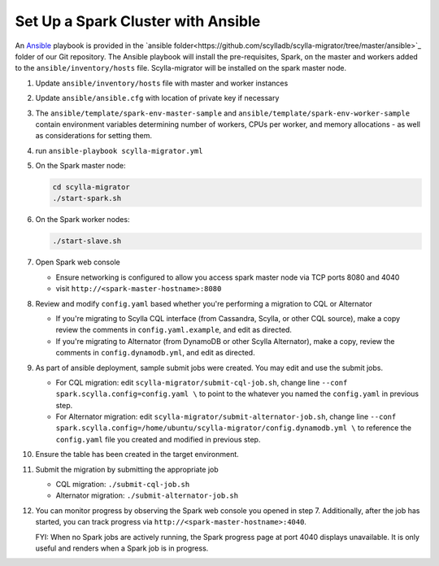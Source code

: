 ===================================
Set Up a Spark Cluster with Ansible
===================================

An `Ansible <https://www.ansible.com/>`_ playbook is provided in the `ansible folder<https://github.com/scylladb/scylla-migrator/tree/master/ansible>`_ folder of our Git repository.  The Ansible playbook will install the pre-requisites, Spark, on the master and workers added to the ``ansible/inventory/hosts`` file.  Scylla-migrator will be installed on the spark master node.

1. Update ``ansible/inventory/hosts`` file with master and worker instances
2. Update ``ansible/ansible.cfg`` with location of private key if necessary
3. The ``ansible/template/spark-env-master-sample`` and ``ansible/template/spark-env-worker-sample`` contain environment variables determining number of workers, CPUs per worker, and memory allocations - as well as considerations for setting them.
4. run ``ansible-playbook scylla-migrator.yml``
5. On the Spark master node:

   .. code-block:: bash

     cd scylla-migrator
     ./start-spark.sh

6. On the Spark worker nodes:

   .. code-block:: bash

     ./start-slave.sh

7. Open Spark web console

   - Ensure networking is configured to allow you access spark master node via TCP ports 8080 and 4040
   - visit ``http://<spark-master-hostname>:8080``

8. Review and modify ``config.yaml`` based whether you're performing a migration to CQL or Alternator

   - If you're migrating to Scylla CQL interface (from Cassandra, Scylla, or other CQL source), make a copy review the comments in ``config.yaml.example``, and edit as directed.
   - If you're migrating to Alternator (from DynamoDB or other Scylla Alternator), make a copy, review the comments in ``config.dynamodb.yml``, and edit as directed.

9. As part of ansible deployment, sample submit jobs were created.  You may edit and use the submit jobs.

   - For CQL migration: edit ``scylla-migrator/submit-cql-job.sh``, change line ``--conf spark.scylla.config=config.yaml \`` to point to the whatever you named the ``config.yaml`` in previous step.
   - For Alternator migration: edit ``scylla-migrator/submit-alternator-job.sh``, change line ``--conf spark.scylla.config=/home/ubuntu/scylla-migrator/config.dynamodb.yml \`` to reference the ``config.yaml`` file you created and modified in previous step.

10. Ensure the table has been created in the target environment.
11. Submit the migration by submitting the appropriate job

    - CQL migration: ``./submit-cql-job.sh``
    - Alternator migration: ``./submit-alternator-job.sh``

12. You can monitor progress by observing the Spark web console you opened in step 7. Additionally, after the job has started, you can track progress via ``http://<spark-master-hostname>:4040``.

    FYI: When no Spark jobs are actively running, the Spark progress page at port 4040 displays unavailable. It is only useful and renders when a Spark job is in progress.
